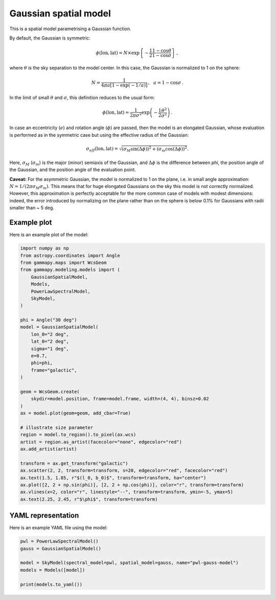 
.. DO NOT EDIT.
.. THIS FILE WAS AUTOMATICALLY GENERATED BY SPHINX-GALLERY.
.. TO MAKE CHANGES, EDIT THE SOURCE PYTHON FILE:
.. "user-guide/model-gallery/spatial/plot_gauss.py"
.. LINE NUMBERS ARE GIVEN BELOW.

.. only:: html

    .. note::
        :class: sphx-glr-download-link-note

        :ref:`Go to the end <sphx_glr_download_user-guide_model-gallery_spatial_plot_gauss.py>`
        to download the full example code. or to run this example in your browser via Binder

.. rst-class:: sphx-glr-example-title

.. _sphx_glr_user-guide_model-gallery_spatial_plot_gauss.py:


.. _gaussian-spatial-model:

Gaussian spatial model
======================

This is a spatial model parametrising a Gaussian function.

By default, the Gaussian is symmetric:

.. math::
    \phi(\text{lon}, \text{lat}) = N \times \exp\left\{-\frac{1}{2}
        \frac{1-\cos \theta}{1-\cos \sigma}\right\}\,,

where :math:`\theta` is the sky separation to the model center. In this case, the
Gaussian is normalized to 1 on the sphere:

.. math::
    N = \frac{1}{4\pi a\left[1-\exp(-1/a)\right]}\,,\,\,\,\,
    a = 1-\cos \sigma\,.

In the limit of small :math:`\theta` and :math:`\sigma`, this definition
reduces to the usual form:

.. math::
    \phi(\text{lon}, \text{lat}) = \frac{1}{2\pi\sigma^2} \exp{\left(-\frac{1}{2}
        \frac{\theta^2}{\sigma^2}\right)}\,.

In case an eccentricity (:math:`e`) and rotation angle (:math:`\phi`) are passed,
then the model is an elongated Gaussian, whose evaluation is performed as in the symmetric case
but using the effective radius of the Gaussian:

.. math::
    \sigma_{eff}(\text{lon}, \text{lat}) = \sqrt{
        (\sigma_M \sin(\Delta \phi))^2 +
        (\sigma_m \cos(\Delta \phi))^2
    }.

Here, :math:`\sigma_M` (:math:`\sigma_m`) is the major (minor) semiaxis of the Gaussian, and
:math:`\Delta \phi` is the difference between `phi`, the position angle of the Gaussian, and the
position angle of the evaluation point.

**Caveat:** For the asymmetric Gaussian, the model is normalized to 1 on the plane, i.e. in small angle
approximation: :math:`N = 1/(2 \pi \sigma_M \sigma_m)`. This means that for huge elongated Gaussians on the sky
this model is not correctly normalized. However, this approximation is perfectly acceptable for the more
common case of models with modest dimensions: indeed, the error introduced by normalizing on the plane
rather than on the sphere is below 0.1\% for Gaussians with radii smaller than ~ 5 deg.

.. GENERATED FROM PYTHON SOURCE LINES 51-54

Example plot
------------
Here is an example plot of the model:

.. GENERATED FROM PYTHON SOURCE LINES 54-92

.. code-block:: Python


    import numpy as np
    from astropy.coordinates import Angle
    from gammapy.maps import WcsGeom
    from gammapy.modeling.models import (
        GaussianSpatialModel,
        Models,
        PowerLawSpectralModel,
        SkyModel,
    )

    phi = Angle("30 deg")
    model = GaussianSpatialModel(
        lon_0="2 deg",
        lat_0="2 deg",
        sigma="1 deg",
        e=0.7,
        phi=phi,
        frame="galactic",
    )

    geom = WcsGeom.create(
        skydir=model.position, frame=model.frame, width=(4, 4), binsz=0.02
    )
    ax = model.plot(geom=geom, add_cbar=True)

    # illustrate size parameter
    region = model.to_region().to_pixel(ax.wcs)
    artist = region.as_artist(facecolor="none", edgecolor="red")
    ax.add_artist(artist)

    transform = ax.get_transform("galactic")
    ax.scatter(2, 2, transform=transform, s=20, edgecolor="red", facecolor="red")
    ax.text(1.5, 1.85, r"$(l_0, b_0)$", transform=transform, ha="center")
    ax.plot([2, 2 + np.sin(phi)], [2, 2 + np.cos(phi)], color="r", transform=transform)
    ax.vlines(x=2, color="r", linestyle="--", transform=transform, ymin=-5, ymax=5)
    ax.text(2.25, 2.45, r"$\phi$", transform=transform)




.. image-sg:: /user-guide/model-gallery/spatial/images/sphx_glr_plot_gauss_001.png
   :alt: plot gauss
   :srcset: /user-guide/model-gallery/spatial/images/sphx_glr_plot_gauss_001.png
   :class: sphx-glr-single-img


.. rst-class:: sphx-glr-script-out

 .. code-block:: none


    Text(2.25, 2.45, '$\\phi$')



.. GENERATED FROM PYTHON SOURCE LINES 93-96

YAML representation
-------------------
Here is an example YAML file using the model:

.. GENERATED FROM PYTHON SOURCE LINES 96-104

.. code-block:: Python


    pwl = PowerLawSpectralModel()
    gauss = GaussianSpatialModel()

    model = SkyModel(spectral_model=pwl, spatial_model=gauss, name="pwl-gauss-model")
    models = Models([model])

    print(models.to_yaml())




.. rst-class:: sphx-glr-script-out

 .. code-block:: none

    components:
    -   name: pwl-gauss-model
        type: SkyModel
        spectral:
            type: PowerLawSpectralModel
            parameters:
            -   name: index
                value: 2.0
            -   name: amplitude
                value: 1.0e-12
                unit: cm-2 s-1 TeV-1
            -   name: reference
                value: 1.0
                unit: TeV
        spatial:
            type: GaussianSpatialModel
            frame: icrs
            parameters:
            -   name: lon_0
                value: 0.0
                unit: deg
            -   name: lat_0
                value: 0.0
                unit: deg
            -   name: sigma
                value: 1.0
                unit: deg
            -   name: e
                value: 0.0
            -   name: phi
                value: 0.0
                unit: deg
    metadata:
        creator: Gammapy 1.3.dev1108+g3132bb30e.d20241007
        date: '2024-10-07T16:09:30.269671'
        origin: null






.. _sphx_glr_download_user-guide_model-gallery_spatial_plot_gauss.py:

.. only:: html

  .. container:: sphx-glr-footer sphx-glr-footer-example

    .. container:: binder-badge

      .. image:: images/binder_badge_logo.svg
        :target: https://mybinder.org/v2/gh/gammapy/gammapy-webpage/main?urlpath=lab/tree/notebooks/dev/user-guide/model-gallery/spatial/plot_gauss.ipynb
        :alt: Launch binder
        :width: 150 px

    .. container:: sphx-glr-download sphx-glr-download-jupyter

      :download:`Download Jupyter notebook: plot_gauss.ipynb <plot_gauss.ipynb>`

    .. container:: sphx-glr-download sphx-glr-download-python

      :download:`Download Python source code: plot_gauss.py <plot_gauss.py>`

    .. container:: sphx-glr-download sphx-glr-download-zip

      :download:`Download zipped: plot_gauss.zip <plot_gauss.zip>`


.. only:: html

 .. rst-class:: sphx-glr-signature

    `Gallery generated by Sphinx-Gallery <https://sphinx-gallery.github.io>`_
